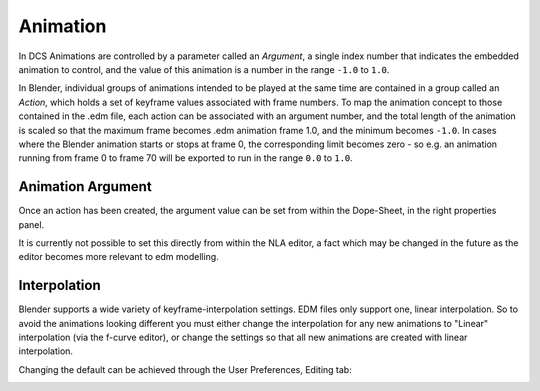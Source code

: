 Animation
=========

In DCS Animations are controlled by a parameter called an *Argument*, a single
index number that indicates the embedded animation to control, and the value
of this animation is a number in the range ``-1.0`` to ``1.0``.

In Blender, individual groups of animations intended to be played at the same
time are contained in a group called an *Action*, which holds a set of
keyframe values associated with frame numbers. To map the animation concept to
those contained in the .edm file, each action can be associated with an
argument number, and the total length of the animation is scaled so that the
maximum frame becomes .edm animation frame 1.0, and the minimum becomes
``-1.0``. In cases where the Blender animation starts or stops at frame 0, the
corresponding limit becomes zero - so e.g. an animation running from frame 0
to frame 70 will be exported to run in the range ``0.0`` to ``1.0``.

Animation Argument
------------------

Once an action has been created, the argument value can be set from within
the Dope-Sheet, in the right properties panel.

.. image:: images/animation_argument.png

It is currently not possible to set this directly from within the NLA editor,
a fact which may be changed in the future as the editor becomes more relevant
to edm modelling.

Interpolation
-------------

Blender supports a wide variety of keyframe-interpolation settings. EDM 
files only support one, linear interpolation. So to avoid the animations
looking different you must either change the interpolation for any new
animations to "Linear" interpolation (via the f-curve editor), or change
the settings so that all new animations are created with linear interpolation.

Changing the default can be achieved through the User Preferences, Editing tab:

.. image:: images/animation_interpolation.png

